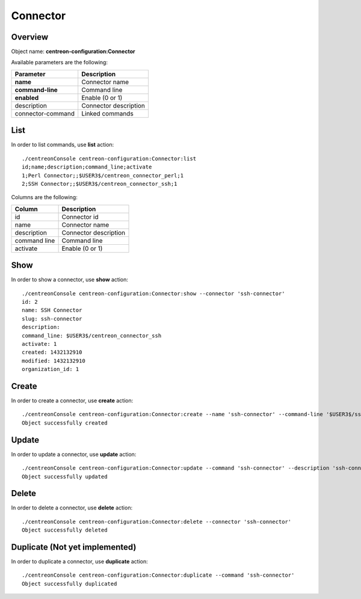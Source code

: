 Connector
=========

Overview
--------

Object name: **centreon-configuration:Connector**

Available parameters are the following:

================== ======================
Parameter          Description
================== ======================
**name**           Connector name

**command-line**   Command line

**enabled**        Enable (0 or 1)

description        Connector description

connector-command  Linked commands
================== ======================

List
----

In order to list commands, use **list** action::

  ./centreonConsole centreon-configuration:Connector:list
  id;name;description;command_line;activate
  1;Perl Connector;;$USER3$/centreon_connector_perl;1
  2;SSH Connector;;$USER3$/centreon_connector_ssh;1

Columns are the following:

============== ======================
Column         Description
============== ======================
id             Connector id

name           Connector name

description    Connector description

command line   Command line

activate       Enable (0 or 1)
============== ======================

Show
----

In order to show a connector, use **show** action::

  ./centreonConsole centreon-configuration:Connector:show --connector 'ssh-connector'
  id: 2
  name: SSH Connector
  slug: ssh-connector
  description:
  command_line: $USER3$/centreon_connector_ssh
  activate: 1
  created: 1432132910
  modified: 1432132910
  organization_id: 1

Create
------

In order to create a connector, use **create** action::

  ./centreonConsole centreon-configuration:Connector:create --name 'ssh-connector' --command-line '$USER3$/ssh_connector' --enabled 1
  Object successfully created

Update
------

In order to update a connector, use **update** action::

  ./centreonConsole centreon-configuration:Connector:update --command 'ssh-connector' --description 'ssh-connector' --enabled 0
  Object successfully updated

Delete
------

In order to delete a connector, use **delete** action::

  ./centreonConsole centreon-configuration:Connector:delete --connector 'ssh-connector'
  Object successfully deleted

Duplicate (Not yet implemented)
-------------------------------

In order to duplicate a connector, use **duplicate** action::

  ./centreonConsole centreon-configuration:Connector:duplicate --command 'ssh-connector'
  Object successfully duplicated

